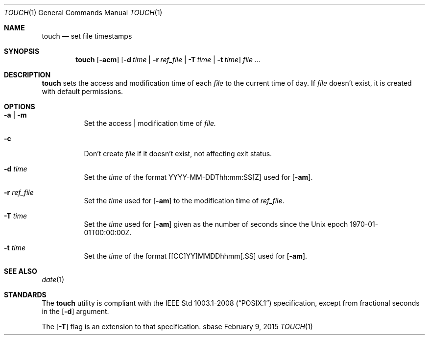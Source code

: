 .Dd February 9, 2015
.Dt TOUCH 1
.Os sbase
.Sh NAME
.Nm touch
.Nd set file timestamps
.Sh SYNOPSIS
.Nm
.Op Fl acm
.Op Fl d Ar time | Fl r Ar ref_file | Fl T Ar time | Fl t Ar time
.Ar file ...
.Sh DESCRIPTION
.Nm
sets the access and modification time of each
.Ar file
to the current time of day. If
.Ar file
doesn't exist, it is created with default permissions.
.Sh OPTIONS
.Bl -tag -width Ds
.It Fl a | Fl m
Set the access | modification time of
.Ar file.
.It Fl c
Don't create
.Ar file
if it doesn't exist, not affecting exit status.
.It Fl d Ar time
Set the
.Ar time
of the format YYYY-MM-DDThh:mm:SS[Z] used for
.Op Fl am .
.It Fl r Ar ref_file
Set the
.Ar time
used for
.Op Fl am
to the modification time of
.Ar ref_file .
.It Fl T Ar time
Set the
.Ar time
used for
.Op Fl am
given as the number of seconds since the
Unix epoch 1970-01-01T00:00:00Z.
.It Fl t Ar time
Set the
.Ar time
of the format [[CC]YY]MMDDhhmm[.SS] used for
.Op Fl am .
.El
.Sh SEE ALSO
.Xr date 1
.Sh STANDARDS
The
.Nm
utility is compliant with the
.St -p1003.1-2008
specification, except from fractional seconds in the
.Op Fl d
argument.
.Pp
The
.Op Fl T
flag is an extension to that specification.

